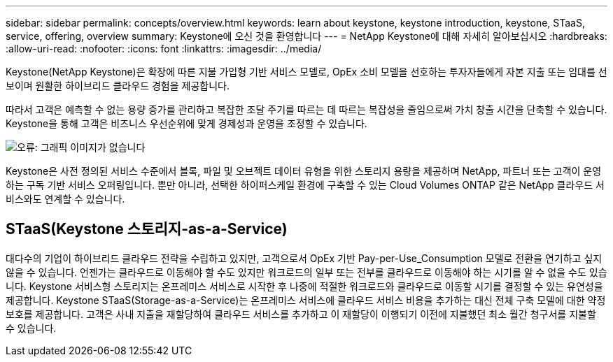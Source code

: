 ---
sidebar: sidebar 
permalink: concepts/overview.html 
keywords: learn about keystone, keystone introduction, keystone, STaaS, service, offering, overview 
summary: Keystone에 오신 것을 환영합니다 
---
= NetApp Keystone에 대해 자세히 알아보십시오
:hardbreaks:
:allow-uri-read: 
:nofooter: 
:icons: font
:linkattrs: 
:imagesdir: ../media/


[role="lead"]
Keystone(NetApp Keystone)은 확장에 따른 지불 가입형 기반 서비스 모델로, OpEx 소비 모델을 선호하는 투자자들에게 자본 지출 또는 임대를 선보이며 원활한 하이브리드 클라우드 경험을 제공합니다.

따라서 고객은 예측할 수 없는 용량 증가를 관리하고 복잡한 조달 주기를 따르는 데 따르는 복잡성을 줄임으로써 가치 창출 시간을 단축할 수 있습니다. Keystone을 통해 고객은 비즈니스 우선순위에 맞게 경제성과 운영을 조정할 수 있습니다.

image:nkfsosm_image2.png["오류: 그래픽 이미지가 없습니다"]

Keystone은 사전 정의된 서비스 수준에서 블록, 파일 및 오브젝트 데이터 유형을 위한 스토리지 용량을 제공하며 NetApp, 파트너 또는 고객이 운영하는 구독 기반 서비스 오퍼링입니다. 뿐만 아니라, 선택한 하이퍼스케일 환경에 구축할 수 있는 Cloud Volumes ONTAP 같은 NetApp 클라우드 서비스와도 연계할 수 있습니다.



== STaaS(Keystone 스토리지-as-a-Service)

대다수의 기업이 하이브리드 클라우드 전략을 수립하고 있지만, 고객으로서 OpEx 기반 Pay-per-Use_Consumption 모델로 전환을 연기하고 싶지 않을 수 있습니다. 언젠가는 클라우드로 이동해야 할 수도 있지만 워크로드의 일부 또는 전부를 클라우드로 이동해야 하는 시기를 알 수 없을 수도 있습니다. Keystone 서비스형 스토리지는 온프레미스 서비스로 시작한 후 나중에 적절한 워크로드와 클라우드로 이동할 시기를 결정할 수 있는 유연성을 제공합니다. Keystone STaaS(Storage-as-a-Service)는 온프레미스 서비스에 클라우드 서비스 비용을 추가하는 대신 전체 구축 모델에 대한 약정 보호를 제공합니다. 고객은 사내 지출을 재할당하여 클라우드 서비스를 추가하고 이 재할당이 이행되기 이전에 지불했던 최소 월간 청구서를 지불할 수 있습니다.
